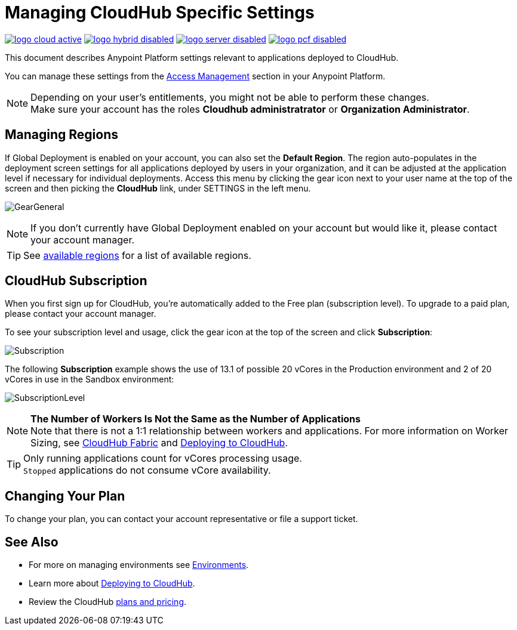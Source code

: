 = Managing CloudHub Specific Settings
:keywords: anypoint platform, permissions, configuring, cloudhub

image:logo-cloud-active.png[link="/runtime-manager/deployment-strategies", title="CloudHub"]
image:logo-hybrid-disabled.png[link="/runtime-manager/deployment-strategies", title="Hybrid Deployment"]
image:logo-server-disabled.png[link="/runtime-manager/deployment-strategies", title="Anypoint Platform Private Cloud Edition"]
image:logo-pcf-disabled.png[link="/runtime-manager/deployment-strategies", title="Pivotal Cloud Foundry"]

This document describes Anypoint Platform settings relevant to applications deployed to CloudHub.

You can manage these settings from the link:/access-management/[Access Management] section in your Anypoint Platform.

[NOTE]
====
Depending on your user's entitlements, you might not be able to perform these changes. +
Make sure your account has the roles *Cloudhub administratrator* or *Organization Administrator*.
====

== Managing Regions

If Global Deployment is enabled on your account, you can also set the *Default Region*. The region auto-populates in the deployment screen settings for all applications deployed by users in your organization, and it can be adjusted at the application level if necessary for individual deployments. Access this menu by clicking the gear icon next to your user name at the top of the screen and then picking the *CloudHub* link, under SETTINGS in the left menu.

image:GearGeneral.png[GearGeneral]

[NOTE]
If you don't currently have Global Deployment enabled on your account but would like it, please contact your account manager.

[TIP]
See link:https://docs.mulesoft.com/runtime-manager/cloudhub-architecture#global-worker-clouds[available regions] for a list of available regions.

== CloudHub Subscription

When you first sign up for CloudHub, you're automatically added to the Free plan (subscription level). To upgrade to a paid plan, please contact your account manager.

To see your subscription level and usage, click the gear icon at the top of the screen and click *Subscription*:

image:Subscription.png[Subscription]

The following *Subscription* example shows the use of 13.1 of possible 20 vCores in the Production environment and 2 of 20 vCores in use in the Sandbox environment: +

image:SubscriptionLevel.png[SubscriptionLevel]

[NOTE]
--
*The Number of Workers Is Not the Same as the Number of Applications* +
Note that there is not a 1:1 relationship between workers and applications. For more information on Worker Sizing, see link:/runtime-manager/cloudhub-fabric[CloudHub Fabric] and link:/runtime-manager/deploying-to-cloudhub#worker-sizing[Deploying to CloudHub].
--

[TIP]
--
Only running applications count for vCores processing usage. +
`Stopped` applications do not consume vCore availability.
--

== Changing Your Plan

To change your plan, you can contact your account representative or file a support ticket.

== See Also

* For more on managing environments see link:/access-management/environments[Environments].

* Learn more about link:/runtime-manager/deploying-to-cloudhub[Deploying to CloudHub].

* Review the CloudHub link:http://www.mulesoft.com/cloudhub/pricing[plans and pricing].
